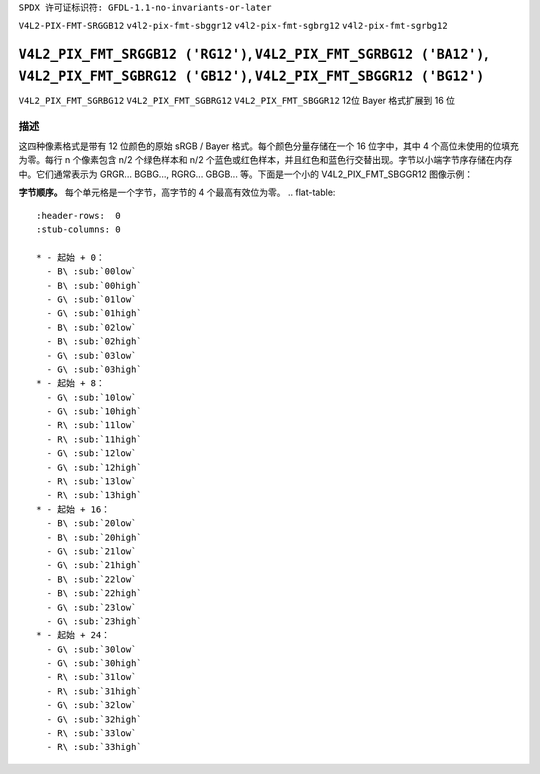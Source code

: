 ``SPDX 许可证标识符: GFDL-1.1-no-invariants-or-later``

``V4L2-PIX-FMT-SRGGB12``
``v4l2-pix-fmt-sbggr12``
``v4l2-pix-fmt-sgbrg12``
``v4l2-pix-fmt-sgrbg12``

***************************************************************************************************************************
``V4L2_PIX_FMT_SRGGB12 ('RG12')``, ``V4L2_PIX_FMT_SGRBG12 ('BA12')``, ``V4L2_PIX_FMT_SGBRG12 ('GB12')``, ``V4L2_PIX_FMT_SBGGR12 ('BG12')``
***************************************************************************************************************************

``V4L2_PIX_FMT_SGRBG12``
``V4L2_PIX_FMT_SGBRG12``
``V4L2_PIX_FMT_SBGGR12``
12位 Bayer 格式扩展到 16 位

描述
====

这四种像素格式是带有 12 位颜色的原始 sRGB / Bayer 格式。每个颜色分量存储在一个 16 位字中，其中 4 个高位未使用的位填充为零。每行 n 个像素包含 n/2 个绿色样本和 n/2 个蓝色或红色样本，并且红色和蓝色行交替出现。字节以小端字节序存储在内存中。它们通常表示为 GRGR... BGBG..., RGRG... GBGB... 等。下面是一个小的 V4L2_PIX_FMT_SBGGR12 图像示例：

**字节顺序。**
每个单元格是一个字节，高字节的 4 个最高有效位为零。
.. flat-table::
    :header-rows:  0
    :stub-columns: 0

    * - 起始 + 0：
      - B\ :sub:`00low`
      - B\ :sub:`00high`
      - G\ :sub:`01low`
      - G\ :sub:`01high`
      - B\ :sub:`02low`
      - B\ :sub:`02high`
      - G\ :sub:`03low`
      - G\ :sub:`03high`
    * - 起始 + 8：
      - G\ :sub:`10low`
      - G\ :sub:`10high`
      - R\ :sub:`11low`
      - R\ :sub:`11high`
      - G\ :sub:`12low`
      - G\ :sub:`12high`
      - R\ :sub:`13low`
      - R\ :sub:`13high`
    * - 起始 + 16：
      - B\ :sub:`20low`
      - B\ :sub:`20high`
      - G\ :sub:`21low`
      - G\ :sub:`21high`
      - B\ :sub:`22low`
      - B\ :sub:`22high`
      - G\ :sub:`23low`
      - G\ :sub:`23high`
    * - 起始 + 24：
      - G\ :sub:`30low`
      - G\ :sub:`30high`
      - R\ :sub:`31low`
      - R\ :sub:`31high`
      - G\ :sub:`32low`
      - G\ :sub:`32high`
      - R\ :sub:`33low`
      - R\ :sub:`33high`

